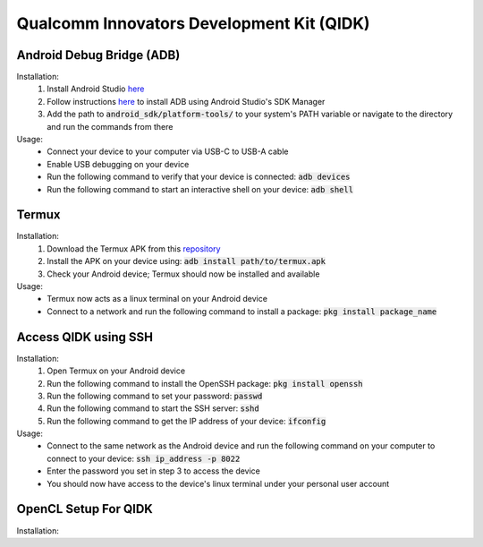 Qualcomm Innovators Development Kit (QIDK)
==========================================

Android Debug Bridge (ADB)
^^^^^^^^^^^^^^^^^^^^^^^^^^
Installation:
    1. Install Android Studio `here <https://developer.android.com/studio>`_
    2. Follow instructions `here <https://developer.android.com/tools/adb>`_ to install ADB using Android Studio's SDK Manager
    3. Add the path to :code:`android_sdk/platform-tools/` to your system's PATH variable or navigate to the directory and run the commands from there

Usage:
    - Connect your device to your computer via USB-C to USB-A cable
    - Enable USB debugging on your device
    - Run the following command to verify that your device is connected: :code:`adb devices`
    - Run the following command to start an interactive shell on your device: :code:`adb shell`

Termux
^^^^^^
Installation:
    1. Download the Termux APK from this `repository <https://github.com/termux/termux-app>`_ 
    2. Install the APK on your device using: :code:`adb install path/to/termux.apk`
    3. Check your Android device; Termux should now be installed and available

Usage:
    - Termux now acts as a linux terminal on your Android device
    - Connect to a network and run the following command to install a package: :code:`pkg install package_name`


Access QIDK using SSH
^^^^^^^^^^^^^^^^^^^^^
Installation:
    1. Open Termux on your Android device
    2. Run the following command to install the OpenSSH package: :code:`pkg install openssh`
    3. Run the following command to set your password: :code:`passwd`
    4. Run the following command to start the SSH server: :code:`sshd`
    5. Run the following command to get the IP address of your device: :code:`ifconfig`

Usage:
    - Connect to the same network as the Android device and run the following command on your computer to connect to your device: :code:`ssh ip_address -p 8022`
    - Enter the password you set in step 3 to access the device
    - You should now have access to the device's linux terminal under your personal user account


OpenCL Setup For QIDK
^^^^^^^^^^^^^^^^^^^^^
Installation: